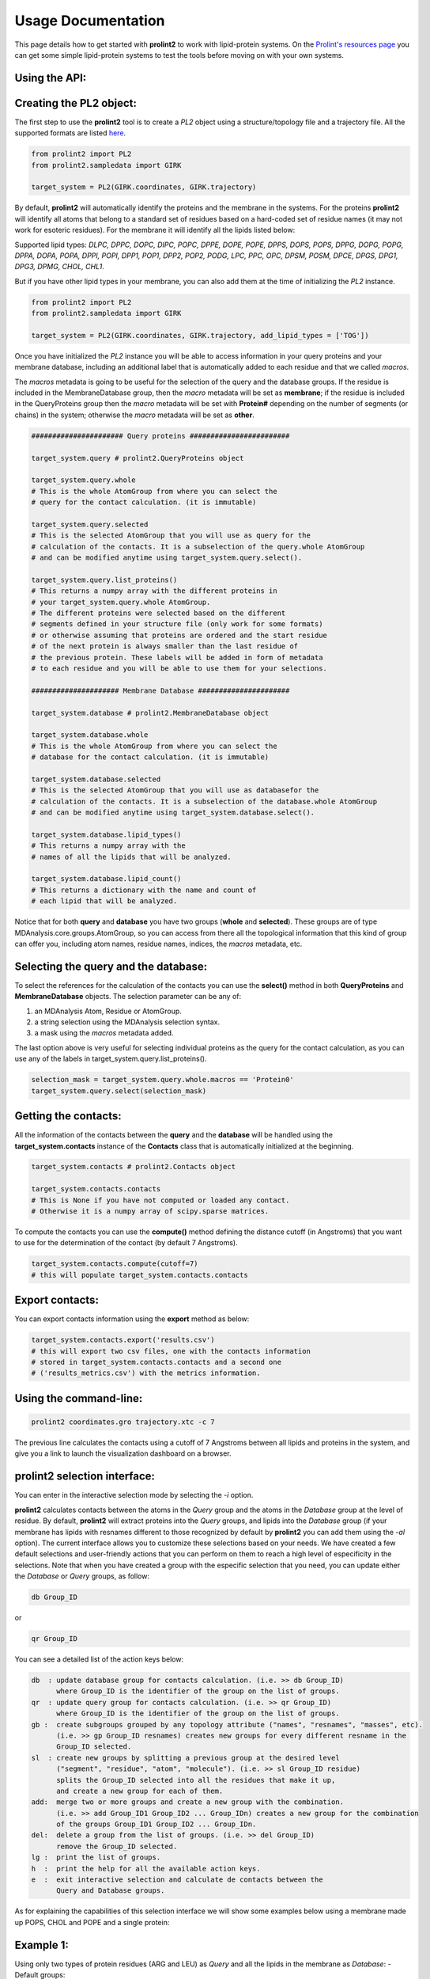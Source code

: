 Usage Documentation
===================

This page details how to get started with **prolint2** to work with lipid-protein systems. On the `Prolint's resources page`_ you can get some simple lipid-protein systems to test the tools before moving on with your own systems.

Using the API:
--------------
Creating the PL2 object:
-------------------------
The first step to use the **prolint2** tool is to create a *PL2* object using a structure/topology file and a trajectory file.
All the supported formats are listed `here`_.

.. code-block:: python

      from prolint2 import PL2
      from prolint2.sampledata import GIRK

      target_system = PL2(GIRK.coordinates, GIRK.trajectory) 

By default, **prolint2** will automatically identify the proteins and the membrane in the systems. For the proteins **prolint2** will identify all atoms that belong 
to a standard set of residues based on a hard-coded set of residue names (it may not work for esoteric residues). For the membrane it will identify all the lipids 
listed below:

Supported lipid types: `DLPC, DPPC, DOPC, DIPC, POPC, DPPE, DOPE, POPE, DPPS, DOPS, POPS, DPPG, DOPG, POPG, DPPA, DOPA, POPA, DPPI, POPI, DPP1, POP1, DPP2, POP2, PODG, LPC, PPC, OPC, DPSM, POSM, DPCE, DPGS, DPG1, DPG3, DPMG, CHOL, CHL1`.

But if you have other lipid types in your membrane, you can also add them at the time of initializing the *PL2* instance.

.. code-block:: python

      from prolint2 import PL2
      from prolint2.sampledata import GIRK

      target_system = PL2(GIRK.coordinates, GIRK.trajectory, add_lipid_types = ['TOG']) 

Once you have initialized the *PL2* instance you will be able to access information in your query proteins and your membrane database, 
including an additional label that is automatically added to each residue and that we called *macros*.

The *macros* metadata is going to be useful for the selection of the query and the database groups. If the residue is included in the MembraneDatabase group, 
then the *macro* metadata will be set as **membrane**; if the residue is included in the QueryProteins group then the *macro* metadata will be set with **Protein#**
depending on the number of segments (or chains) in the system; otherwise the *macro* metadata will be set as **other**.

.. code-block:: python

    ###################### Query proteins ########################

    target_system.query # prolint2.QueryProteins object

    target_system.query.whole 
    # This is the whole AtomGroup from where you can select the
    # query for the contact calculation. (it is immutable)

    target_system.query.selected 
    # This is the selected AtomGroup that you will use as query for the 
    # calculation of the contacts. It is a subselection of the query.whole AtomGroup
    # and can be modified anytime using target_system.query.select().

    target_system.query.list_proteins() 
    # This returns a numpy array with the different proteins in 
    # your target_system.query.whole AtomGroup.
    # The different proteins were selected based on the different
    # segments defined in your structure file (only work for some formats)
    # or otherwise assuming that proteins are ordered and the start residue 
    # of the next protein is always smaller than the last residue of 
    # the previous protein. These labels will be added in form of metadata
    # to each residue and you will be able to use them for your selections.

    ##################### Membrane Database ######################

    target_system.database # prolint2.MembraneDatabase object

    target_system.database.whole 
    # This is the whole AtomGroup from where you can select the
    # database for the contact calculation. (it is immutable)

    target_system.database.selected 
    # This is the selected AtomGroup that you will use as databasefor the 
    # calculation of the contacts. It is a subselection of the database.whole AtomGroup
    # and can be modified anytime using target_system.database.select().

    target_system.database.lipid_types() 
    # This returns a numpy array with the 
    # names of all the lipids that will be analyzed.

    target_system.database.lipid_count()
    # This returns a dictionary with the name and count of 
    # each lipid that will be analyzed. 

Notice that for both **query** and **database** you have two groups (**whole** and **selected**). These groups
are of type MDAnalysis.core.groups.AtomGroup, so you can access from there all the topological information
that this kind of group can offer you, including atom names, residue names, indices, the *macros* metadata, etc.

Selecting the **query** and the **database**:
---------------------------------------------
To select the references for the calculation of the contacts you can use the **select()** method in both
**QueryProteins** and **MembraneDatabase** objects. The selection parameter can be any of:

#. an MDAnalysis Atom, Residue or AtomGroup. 
#. a string selection using the MDAnalysis selection syntax.
#. a mask using the *macros* metadata added. 

The last option above is very useful for selecting individual proteins as the query for the contact calculation, 
as you can use any of the labels in target_system.query.list_proteins().

.. code-block:: python

    selection_mask = target_system.query.whole.macros == 'Protein0'
    target_system.query.select(selection_mask)

Getting the contacts:
---------------------
All the information of the contacts between the **query** and the **database** will be handled using the 
**target_system.contacts** instance of the **Contacts** class that is automatically initialized at the beginning.

.. code-block:: python

    target_system.contacts # prolint2.Contacts object

    target_system.contacts.contacts 
    # This is None if you have not computed or loaded any contact.
    # Otherwise it is a numpy array of scipy.sparse matrices.

To compute the contacts you can use the **compute()** method defining the distance cutoff (in Angstroms) that you want to use 
for the determination of the contact (by default 7 Angstroms).

.. code-block:: python

    target_system.contacts.compute(cutoff=7) 
    # this will populate target_system.contacts.contacts

Export contacts:
-------------------
You can export contacts information using the **export** method as below:

.. code-block:: python

    target_system.contacts.export('results.csv') 
    # this will export two csv files, one with the contacts information 
    # stored in target_system.contacts.contacts and a second one 
    # ('results_metrics.csv') with the metrics information.


Using the command-line:
-----------------------

.. code-block:: none

    prolint2 coordinates.gro trajectory.xtc -c 7 

The previous line calculates the contacts using a cutoff of 7 Angstroms between all lipids and proteins in the system, and give you a link to launch the visualization dashboard on a browser.

**prolint2** selection interface: 
---------------------------------
You can enter in the interactive selection mode by selecting the `-i` option.

**prolint2** calculates contacts between the atoms in the *Query* group and the atoms in the *Database* group at the level of residue. By default, **prolint2** will extract proteins into the *Query* groups, and lipids into the *Database* group (if your membrane has lipids with resnames different to those recognized by default by **prolint2** you can add them using the `-al` option). The current interface allows you to customize these selections based on your needs. We have created a few default selections and user-friendly actions that you can perform on them to reach a high level of especificity in the selections. Note that when you have created a group with the especific selection that you need, you can update either the *Database* or *Query* groups, as follow:

.. code-block:: none 

    db Group_ID

or

.. code-block:: none 

    qr Group_ID

You can see a detailed  list of the action keys below:

.. code-block:: none  

    db  : update database group for contacts calculation. (i.e. >> db Group_ID)
          where Group_ID is the identifier of the group on the list of groups.
    qr  : update query group for contacts calculation. (i.e. >> qr Group_ID) 
          where Group_ID is the identifier of the group on the list of groups.
    gb :  create subgroups grouped by any topology attribute ("names", "resnames", "masses", etc). 
          (i.e. >> gp Group_ID resnames) creates new groups for every different resname in the 
          Group_ID selected.
    sl  : create new groups by splitting a previous group at the desired level 
          ("segment", "residue", "atom", "molecule"). (i.e. >> sl Group_ID residue) 
          splits the Group_ID selected into all the residues that make it up, 
          and create a new group for each of them.
    add:  merge two or more groups and create a new group with the combination. 
          (i.e. >> add Group_ID1 Group_ID2 ... Group_IDn) creates a new group for the combination 
          of the groups Group_ID1 Group_ID2 ... Group_IDn.
    del:  delete a group from the list of groups. (i.e. >> del Group_ID) 
          remove the Group_ID selected.
    lg :  print the list of groups.
    h  :  print the help for all the available action keys.
    e  :  exit interactive selection and calculate de contacts between the 
          Query and Database groups. 

As for explaining the capabilities of this selection interface we will show some examples below using a membrane made up POPS, CHOL and POPE and a single protein:

**Example 1:** 
--------------
Using only two types of protein residues (ARG and LEU) as *Query* and all the lipids in the membrane as *Database*:
- Default groups:

.. code-block:: none 

    Database and Query groups:

    Database --> 7824 atoms
    Query --> 5216 atoms
    -----------------------------------------------------

    Selection groups:

    (0) : System --> 23820 atoms
    (1) : Protein --> 2956 atoms
    (2) : Lipids --> 20864 atoms
    (3) : POPS --> 7824 atoms
    (4) : CHOL --> 5216 atoms
    (5) : POPE --> 7824 atoms

- Grouping by resnames the Protein group:

.. code-block:: none 

    gb 1 resnames

.. code-block:: none 

    (0) : System --> 23820 atoms
    (1) : Protein --> 2956 atoms
    (2) : Lipids --> 20864 atoms
    (3) : POPS --> 7824 atoms
    (4) : CHOL --> 5216 atoms
    (5) : POPE --> 7824 atoms
    (6) : ALA grouped by resnames from Protein --> 52 atoms
    (7) : GLU grouped by resnames from Protein --> 224 atoms
    (8) : THR grouped by resnames from Protein --> 192 atoms
    (9) : PHE grouped by resnames from Protein --> 352 atoms
    (10) : ASP grouped by resnames from Protein --> 112 atoms
    (11) : HIS grouped by resnames from Protein --> 112 atoms
    (12) : GLN grouped by resnames from Protein --> 80 atoms
    (13) : TYR grouped by resnames from Protein --> 160 atoms
    (14) : ARG grouped by resnames from Protein --> 192 atoms
    (15) : ASN grouped by resnames from Protein --> 104 atoms
    (16) : SER grouped by resnames from Protein --> 144 atoms
    (17) : MET grouped by resnames from Protein --> 96 atoms
    (18) : GLY grouped by resnames from Protein --> 76 atoms
    (19) : LYS grouped by resnames from Protein --> 168 atoms
    (20) : TRP grouped by resnames from Protein --> 140 atoms
    (21) : VAL grouped by resnames from Protein --> 208 atoms
    (22) : LEU grouped by resnames from Protein --> 240 atoms
    (23) : ILE grouped by resnames from Protein --> 176 atoms
    (24) : CYS grouped by resnames from Protein --> 64 atoms
    (25) : PRO grouped by resnames from Protein --> 64 atoms

- Merging ARG and LEU groups:

.. code-block:: none 

    add 14 22

.. code-block:: none 

    (0) : System --> 23820 atoms
    (1) : Protein --> 2956 atoms
    (2) : Lipids --> 20864 atoms
    (3) : POPS --> 7824 atoms
    (4) : CHOL --> 5216 atoms
    (5) : POPE --> 7824 atoms
    (6) : ALA grouped by resnames from Protein --> 52 atoms
    (7) : GLU grouped by resnames from Protein --> 224 atoms
    (8) : THR grouped by resnames from Protein --> 192 atoms
    (9) : PHE grouped by resnames from Protein --> 352 atoms
    (10) : ASP grouped by resnames from Protein --> 112 atoms
    (11) : HIS grouped by resnames from Protein --> 112 atoms
    (12) : GLN grouped by resnames from Protein --> 80 atoms
    (13) : TYR grouped by resnames from Protein --> 160 atoms
    (14) : ARG grouped by resnames from Protein --> 192 atoms
    (15) : ASN grouped by resnames from Protein --> 104 atoms
    (16) : SER grouped by resnames from Protein --> 144 atoms
    (17) : MET grouped by resnames from Protein --> 96 atoms
    (18) : GLY grouped by resnames from Protein --> 76 atoms
    (19) : LYS grouped by resnames from Protein --> 168 atoms
    (20) : TRP grouped by resnames from Protein --> 140 atoms
    (21) : VAL grouped by resnames from Protein --> 208 atoms
    (22) : LEU grouped by resnames from Protein --> 240 atoms
    (23) : ILE grouped by resnames from Protein --> 176 atoms
    (24) : CYS grouped by resnames from Protein --> 64 atoms
    (25) : PRO grouped by resnames from Protein --> 64 atoms
    (26) : Group combined from ['14', '22'] --> 432 atoms

- Updating the *Query* with the previously created group:

.. code-block:: none 

    qr 26

- Exiting the interactive selection mode:

.. code-block:: none 

    e

**Example 2:** 
--------------
Using only a single bead (PO4) of a single type of lipid in the membrane (POPS) as *Database*, and the whole protein as *Query*:
- Default groups:

.. code-block:: none 

    Database and Query groups:

    Database --> 7824 atoms
    Query --> 5216 atoms
    -----------------------------------------------------

    Selection groups:

    (0) : System --> 23820 atoms
    (1) : Protein --> 2956 atoms
    (2) : Lipids --> 20864 atoms
    (3) : POPS --> 7824 atoms
    (4) : CHOL --> 5216 atoms
    (5) : POPE --> 7824 atoms

- Grouping by names the POPS group:

.. code-block:: none 

    gb 1 names

.. code-block:: none 

    (0) : System --> 23820 atoms
    (1) : Protein --> 2956 atoms
    (2) : Lipids --> 20864 atoms
    (3) : POPE --> 7824 atoms
    (4) : POPS --> 7824 atoms
    (5) : CHOL --> 5216 atoms
    (6) : D2A grouped by names from POPS --> 652 atoms
    (7) : C4B grouped by names from POPS --> 652 atoms
    (8) : C1B grouped by names from POPS --> 652 atoms
    (9) : C1A grouped by names from POPS --> 652 atoms
    (10) : C3A grouped by names from POPS --> 652 atoms
    (11) : GL1 grouped by names from POPS --> 652 atoms
    (12) : PO4 grouped by names from POPS --> 652 atoms
    (13) : C4A grouped by names from POPS --> 652 atoms
    (14) : GL2 grouped by names from POPS --> 652 atoms
    (15) : CNO grouped by names from POPS --> 652 atoms
    (16) : C3B grouped by names from POPS --> 652 atoms
    (17) : C2B grouped by names from POPS --> 652 atoms

- Updating the *Database* with the group corresponding the bead PO4:

.. code-block:: none 

    db 12

- Exiting the interactive selection mode:

.. code-block:: none 

    e

.. _`here`: https://userguide.mdanalysis.org/stable/formats/index.html
.. _`Prolint's resources page`: https://www.prolint.ca/resources/data